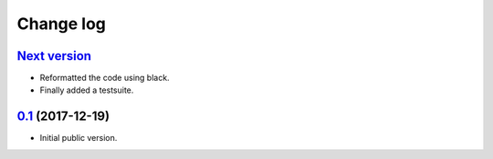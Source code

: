 Change log
==========

`Next version`_
~~~~~~~~~~~~~~~

- Reformatted the code using black.
- Finally added a testsuite.


`0.1`_ (2017-12-19)
~~~~~~~~~~~~~~~~~~~

- Initial public version.

.. _0.1: https://github.com/matthiask/django-spark/commit/4b8747afd
.. _Next version: https://github.com/matthiask/django-spark/compare/0.1...master
